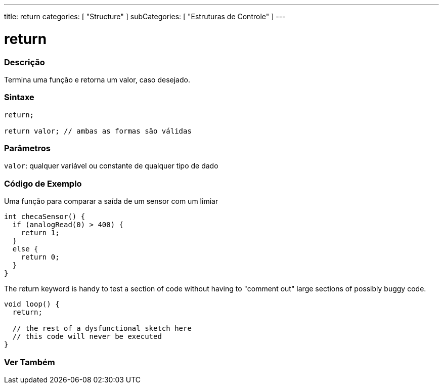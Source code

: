 ---
title: return
categories: [ "Structure" ]
subCategories: [ "Estruturas de Controle" ]
---

= return


// OVERVIEW SECTION STARTS
[#overview]
--

[float]
=== Descrição
Termina uma função e retorna um valor, caso desejado.
[%hardbreaks]


[float]
=== Sintaxe
[source,arduino]
----
return;

return valor; // ambas as formas são válidas
----


[float]
=== Parâmetros
`valor`: qualquer variável ou constante de qualquer tipo de dado

--
// OVERVIEW SECTION ENDS




// HOW TO USE SECTION STARTS
[#howtouse]
--

[float]
=== Código de Exemplo
Uma função para comparar a saída de um sensor com um limiar

[source,arduino]
----
int checaSensor() {
  if (analogRead(0) > 400) {
    return 1;
  }
  else {
    return 0;
  }
}
----

The return keyword is handy to test a section of code without having to "comment out" large sections of possibly buggy code.
[source,arduino]
----
void loop() {
  return;

  // the rest of a dysfunctional sketch here
  // this code will never be executed
}
----
[%hardbreaks]

--
// HOW TO USE SECTION ENDS





// SEE ALSO SECTION BEGINS
[#see_also]
--

[float]
=== Ver Também
[role="language"]

--
// SEE ALSO SECTION ENDS
